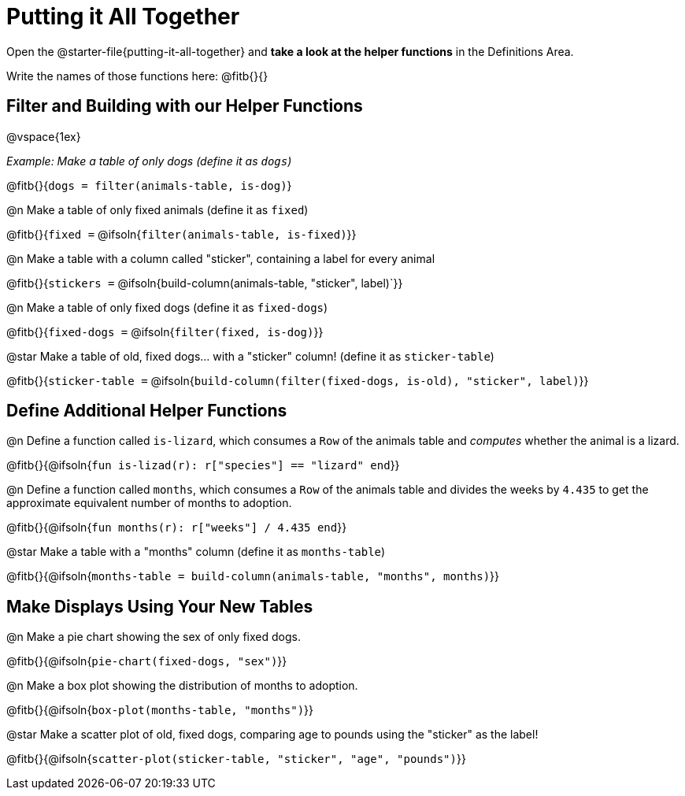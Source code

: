 = Putting it All Together 

[linkInstructions]
Open the @starter-file{putting-it-all-together} and *take a look at the helper functions* in the Definitions Area.

Write the names of those functions here: @fitb{}{}

== Filter and Building with our Helper Functions

@vspace{1ex}

_Example: Make a table of only dogs (define it as `dogs`)_ 

@fitb{}{`dogs = filter(animals-table, is-dog)`}


@n Make a table of only fixed animals (define it as `fixed`)

@fitb{}{`fixed =`  @ifsoln{`filter(animals-table, is-fixed)`}}


@n Make a table with a column called "sticker", containing a label for every animal

@fitb{}{`stickers =` @ifsoln{build-column(animals-table, "sticker", label)`}}


@n Make a table of only fixed dogs (define it as `fixed-dogs`)

@fitb{}{`fixed-dogs =` @ifsoln{`filter(fixed, is-dog)`}}


@star Make a table of old, fixed dogs... with a "sticker" column! (define it as `sticker-table`)

@fitb{}{`sticker-table =` @ifsoln{`build-column(filter(fixed-dogs, is-old), "sticker", label)`}}


== Define Additional Helper Functions

@n Define a function called `is-lizard`, which consumes a `Row` of the animals table and _computes_ whether the animal is a lizard.

@fitb{}{@ifsoln{`fun is-lizad(r): r["species"] == "lizard" end`}}


@n Define a function called `months`, which consumes a `Row` of the animals table and divides the weeks by `4.435` to get the approximate equivalent number of months to adoption.

@fitb{}{@ifsoln{`fun months(r): r["weeks"] / 4.435 end`}}


@star Make a table with a "months" column (define it as `months-table`)

@fitb{}{@ifsoln{`months-table = build-column(animals-table, "months", months)`}}


== Make Displays Using Your New Tables

@n Make a pie chart showing the sex of only fixed dogs.

@fitb{}{@ifsoln{`pie-chart(fixed-dogs, "sex")`}}


@n Make a box plot showing the distribution of months to adoption.

@fitb{}{@ifsoln{`box-plot(months-table, "months")`}}


@star Make a scatter plot of old, fixed dogs, comparing age to pounds using the "sticker" as the label!

@fitb{}{@ifsoln{`scatter-plot(sticker-table, "sticker", "age", "pounds")`}}
